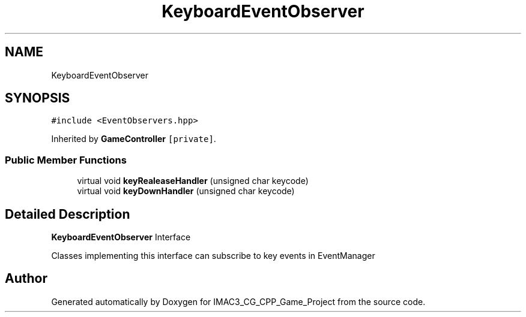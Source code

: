 .TH "KeyboardEventObserver" 3 "Fri Dec 14 2018" "IMAC3_CG_CPP_Game_Project" \" -*- nroff -*-
.ad l
.nh
.SH NAME
KeyboardEventObserver
.SH SYNOPSIS
.br
.PP
.PP
\fC#include <EventObservers\&.hpp>\fP
.PP
Inherited by \fBGameController\fP\fC [private]\fP\&.
.SS "Public Member Functions"

.in +1c
.ti -1c
.RI "virtual void \fBkeyRealeaseHandler\fP (unsigned char keycode)"
.br
.ti -1c
.RI "virtual void \fBkeyDownHandler\fP (unsigned char keycode)"
.br
.in -1c
.SH "Detailed Description"
.PP 
\fBKeyboardEventObserver\fP Interface
.PP
Classes implementing this interface can subscribe to key events in EventManager 

.SH "Author"
.PP 
Generated automatically by Doxygen for IMAC3_CG_CPP_Game_Project from the source code\&.
